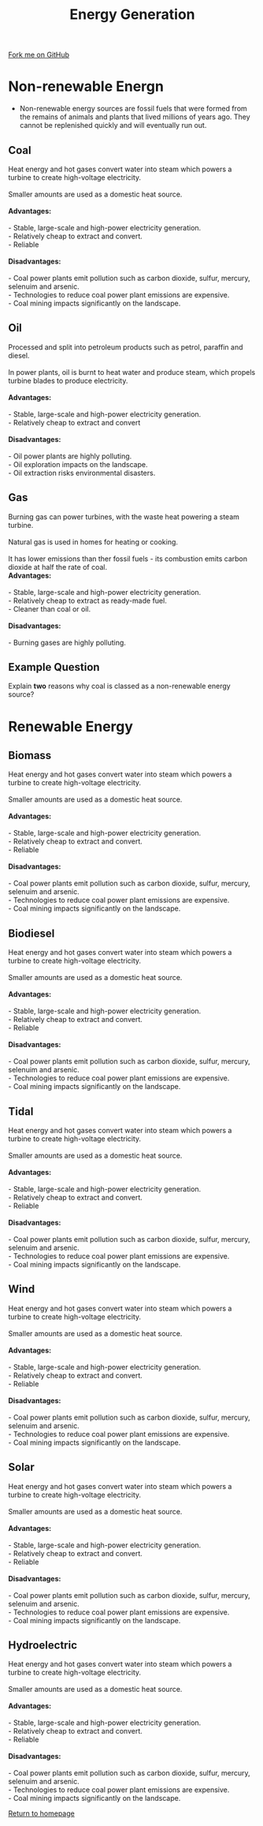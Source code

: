 #+STARTUP:indent
#+HTML_HEAD: <link rel="stylesheet" type="text/css" href="css/styles.css"/>
#+HTML_HEAD_EXTRA: <link href='http://fonts.googleapis.com/css?family=Ubuntu+Mono|Ubuntu' rel='stylesheet' type='text/css'>
#+BEGIN_COMMENT
#+STYLE: <link rel="stylesheet" type="text/css" href="css/styles.css"/>
#+STYLE: <link href='http://fonts.googleapis.com/css?family=Ubuntu+Mono|Ubuntu' rel='stylesheet' type='text/css'>
#+END_COMMENT
#+OPTIONS: f:nil author:nil num:1 creator:nil timestamp:nil 
#+TITLE: Energy Generation
#+AUTHOR: C. Delport

#+BEGIN_HTML
<div class=ribbon>
<a href="https://github.com/stcd11/gcse_de_theory">Fork me on GitHub</a>
</div>
<center>
<imgzz src='' width=33%>
</center>
#+END_HTML

* COMMENT Use as a template
:PROPERTIES:
:HTML_CONTAINER_CLASS: activity
:END:
** Learn It
:PROPERTIES:
:HTML_CONTAINER_CLASS: learn
:END:

** Research It
:PROPERTIES:
:HTML_CONTAINER_CLASS: research
:END:

** Design It
:PROPERTIES:
:HTML_CONTAINER_CLASS: design
:END:

** Build It
:PROPERTIES:
:HTML_CONTAINER_CLASS: build
:END:

** Test It
:PROPERTIES:
:HTML_CONTAINER_CLASS: test
:END:

** Run It
:PROPERTIES:
:HTML_CONTAINER_CLASS: run
:END:

** Document It
:PROPERTIES:
:HTML_CONTAINER_CLASS: document
:END:

** Code It
:PROPERTIES:
:HTML_CONTAINER_CLASS: code
:END:

** Program It
:PROPERTIES:
:HTML_CONTAINER_CLASS: program
:END:

** Try It
:PROPERTIES:
:HTML_CONTAINER_CLASS: try
:END:

** Badge It
:PROPERTIES:
:HTML_CONTAINER_CLASS: badge
:END:

** Save It
:PROPERTIES:
:HTML_CONTAINER_CLASS: save
:END:

e* Introduction
[[file:img/pic.jpg]]
:PROPERTIES:
:HTML_CONTAINER_CLASS: intro
:END:
** What are PIC chips?
:PROPERTIES:
:HTML_CONTAINER_CLASS: research
:END:
Peripheral Interface Controllers are small silicon chips which can be programmed to perform useful tasks.
In school, we tend to use Genie branded chips, like the C08 model you will use in this project. Others (e.g. PICAXE) are available.
PIC chips allow you connect different inputs (e.g. switches) and outputs (e.g. LEDs, motors and speakers), and to control them using flowcharts.
Chips such as these can be found everywhere in consumer electronic products, from toasters to cars. 

While they might not look like much, there is more computational power in a single PIC chip used in school than there was in the space shuttle that went to the moon in the 60's!
** When would I use a PIC chip?
Imagine you wanted to make a flashing bike light; using an LED and a switch alone, you'd need to manually push and release the button to get the flashing effect. A PIC chip could be programmed to turn the LED off and on once a second.
In a board game, you might want to have an electronic dice to roll numbers from 1 to 6 for you. 
In a car, a circuit is needed to ensure that the airbags only deploy when there is a sudden change in speed, AND the passenger is wearing their seatbelt, AND the front or rear bumper has been struck. PIC chips can carry out their instructions very quickly, performing around 1000 instructions per second - as such, they can react far more quickly than a person can. 
* Non-renewable Energn
- Non-renewable energy sources are fossil fuels that were formed from the remains of animals and plants that lived millions of years ago. They cannot be replenished quickly and will eventually run out.

:PROPERTIES:
:HTML_CONTAINER_CLASS: activity
:END:
** Coal
:PROPERTIES:
:HTML_CONTAINER_CLASS: learn
:END:
#+BEGIN_VERSE
Heat energy and hot gases convert water into steam which powers a turbine to create high-voltage electricity.

Smaller amounts are used as a domestic heat source.

*Advantages:*

- Stable, large-scale and high-power electricity generation.
- Relatively cheap to extract and convert.
- Reliable

*Disadvantages:*

- Coal power plants emit pollution such as carbon dioxide, sulfur, mercury, selenuim and arsenic.
- Technologies to reduce coal power plant emissions are expensive.
- Coal mining impacts significantly on the landscape.
#+END_VERSE
** Oil
:PROPERTIES:
:HTML_CONTAINER_CLASS: learn
:END:
 #+BEGIN_VERSE
Processed and split into petroleum products such as petrol, paraffin and diesel.

In power plants, oil is burnt to heat water and produce steam, which propels turbine blades to produce electricity.

*Advantages:*

- Stable, large-scale and high-power electricity generation.
- Relatively cheap to extract and convert

*Disadvantages:*

- Oil power plants are highly polluting.
- Oil exploration impacts on the landscape.
- Oil extraction risks environmental disasters.

#+END_VERSE
** Gas
:PROPERTIES:
:HTML_CONTAINER_CLASS: learn
:END:
 #+BEGIN_VERSE
Burning gas can power turbines, with the waste heat powering a steam turbine.

Natural gas is used in homes for heating or cooking.

It has lower emissions than ther fossil fuels - its combustion emits carbon dioxide at half the rate of coal.
*Advantages:*

- Stable, large-scale and high-power electricity generation.
- Relatively cheap to extract as ready-made fuel.
- Cleaner than coal or oil.

*Disadvantages:*

- Burning gases are highly polluting.

#+END_VERSE
** Example Question
:PROPERTIES:
:HTML_CONTAINER_CLASS: learn
:END:
Explain *two* reasons why coal is classed as a non-renewable energy source?

* Renewable Energy
:PROPERTIES:
:HTML_CONTAINER_CLASS: activity
:END:
** Biomass
:PROPERTIES:
:HTML_CONTAINER_CLASS: try
:END:
#+BEGIN_VERSE
Heat energy and hot gases convert water into steam which powers a turbine to create high-voltage electricity.

Smaller amounts are used as a domestic heat source.

*Advantages:*

- Stable, large-scale and high-power electricity generation.
- Relatively cheap to extract and convert.
- Reliable

*Disadvantages:*

- Coal power plants emit pollution such as carbon dioxide, sulfur, mercury, selenuim and arsenic.
- Technologies to reduce coal power plant emissions are expensive.
- Coal mining impacts significantly on the landscape.
#+END_VERSE
** Biodiesel
:PROPERTIES:
:HTML_CONTAINER_CLASS: try
:END:
#+BEGIN_VERSE
Heat energy and hot gases convert water into steam which powers a turbine to create high-voltage electricity.

Smaller amounts are used as a domestic heat source.

*Advantages:*

- Stable, large-scale and high-power electricity generation.
- Relatively cheap to extract and convert.
- Reliable

*Disadvantages:*

- Coal power plants emit pollution such as carbon dioxide, sulfur, mercury, selenuim and arsenic.
- Technologies to reduce coal power plant emissions are expensive.
- Coal mining impacts significantly on the landscape.
#+END_VERSE
** Tidal
:PROPERTIES:
:HTML_CONTAINER_CLASS: try
:END:
#+BEGIN_VERSE
Heat energy and hot gases convert water into steam which powers a turbine to create high-voltage electricity.

Smaller amounts are used as a domestic heat source.

*Advantages:*

- Stable, large-scale and high-power electricity generation.
- Relatively cheap to extract and convert.
- Reliable

*Disadvantages:*

- Coal power plants emit pollution such as carbon dioxide, sulfur, mercury, selenuim and arsenic.
- Technologies to reduce coal power plant emissions are expensive.
- Coal mining impacts significantly on the landscape.
#+END_VERSE
** Wind
:PROPERTIES:
:HTML_CONTAINER_CLASS: try
:END:
#+BEGIN_VERSE
Heat energy and hot gases convert water into steam which powers a turbine to create high-voltage electricity.

Smaller amounts are used as a domestic heat source.

*Advantages:*

- Stable, large-scale and high-power electricity generation.
- Relatively cheap to extract and convert.
- Reliable

*Disadvantages:*

- Coal power plants emit pollution such as carbon dioxide, sulfur, mercury, selenuim and arsenic.
- Technologies to reduce coal power plant emissions are expensive.
- Coal mining impacts significantly on the landscape.
#+END_VERSE
** Solar
:PROPERTIES:
:HTML_CONTAINER_CLASS: try
:END:
#+BEGIN_VERSE
Heat energy and hot gases convert water into steam which powers a turbine to create high-voltage electricity.

Smaller amounts are used as a domestic heat source.

*Advantages:*

- Stable, large-scale and high-power electricity generation.
- Relatively cheap to extract and convert.
- Reliable

*Disadvantages:*

- Coal power plants emit pollution such as carbon dioxide, sulfur, mercury, selenuim and arsenic.
- Technologies to reduce coal power plant emissions are expensive.
- Coal mining impacts significantly on the landscape.
#+END_VERSE
** Hydroelectric
:PROPERTIES:
:HTML_CONTAINER_CLASS: try
:END:
#+BEGIN_VERSE
Heat energy and hot gases convert water into steam which powers a turbine to create high-voltage electricity.

Smaller amounts are used as a domestic heat source.

*Advantages:*

- Stable, large-scale and high-power electricity generation.
- Relatively cheap to extract and convert.
- Reliable

*Disadvantages:*

- Coal power plants emit pollution such as carbon dioxide, sulfur, mercury, selenuim and arsenic.
- Technologies to reduce coal power plant emissions are expensive.
- Coal mining impacts significantly on the landscape.
#+END_VERSE

[[file:index.html][Return to homepage]]

